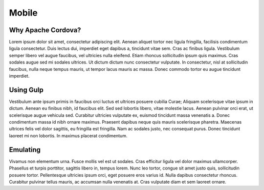 Mobile
======

Why Apache Cordova?
------------
Lorem ipsum dolor sit amet, consectetur adipiscing elit. Aenean aliquet tortor nec ligula fringilla, facilisis condimentum ligula consectetur. Duis lectus dui, imperdiet eget dapibus a, tincidunt vitae sem. Cras ac finibus ligula. Vestibulum semper libero vel augue faucibus, vel ultricies nulla eleifend. Etiam rhoncus sollicitudin ipsum quis maximus. Cras sodales augue sed mi sodales ultrices. Ut dictum dictum nunc consectetur vulputate. In consectetur, nisl at sollicitudin faucibus, nulla neque tempus mauris, ut tempor lacus mauris ac massa. Donec commodo tortor eu augue tincidunt imperdiet.

Using Gulp
----------
Vestibulum ante ipsum primis in faucibus orci luctus et ultrices posuere cubilia Curae; Aliquam scelerisque vitae ipsum in dictum. Aenean eu finibus nibh, id faucibus elit. Sed sed lobortis libero, vitae molestie lacus. Aenean pulvinar orci erat, ut scelerisque augue vehicula sed. Curabitur ultricies vulputate ex, euismod tincidunt massa venenatis a. Donec condimentum massa id nibh ornare maximus. Praesent dapibus neque quis mauris scelerisque pharetra. Maecenas ultrices felis vel dolor sagittis, eu fringilla est fringilla. Nam ac sodales justo, nec consequat purus. Donec tincidunt laoreet mi non lobortis. In maximus placerat condimentum.

Emulating
---------
Vivamus non elementum urna. Fusce mollis vel est ut sodales. Cras efficitur ligula vel dolor maximus ullamcorper. Phasellus et turpis porttitor, sagittis libero in, tempus lorem. Nunc leo tortor, congue sit amet justo quis, sollicitudin posuere tortor. Pellentesque ultricies ipsum orci, eget posuere eros varius id. Nulla dapibus consectetur rhoncus. Curabitur pulvinar tellus mauris, ac accumsan nulla venenatis at. Cras vulputate diam et sem laoreet ornare.